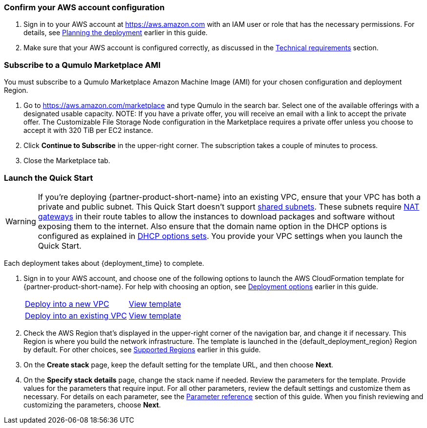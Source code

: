 === Confirm your AWS account configuration

. Sign in to your AWS account at https://aws.amazon.com with an IAM user or role that has the necessary permissions. For details, see link:#_planning_the_deployment[Planning the deployment] earlier in this guide.
. Make sure that your AWS account is configured correctly, as discussed in the link:#_technical_requirements[Technical requirements] section.

=== Subscribe to a Qumulo Marketplace AMI

You must subscribe to a Qumulo Marketplace Amazon Machine Image (AMI) for your chosen configuration and deployment Region. 

1. Go to https://aws.amazon.com/marketplace and type Qumulo in the search bar. Select one of the available offerings with a designated usable capacity. NOTE: If you have a private offer, you will receive an email with a link to accept the private offer. The Customizable File Storage Node configuration in the Marketplace requires a private offer unless you choose to accept it with 320 TiB per EC2 instance.
2. Click *Continue to Subscribe* in the upper-right corner. The subscription takes a couple of minutes to process.
3. Close the Marketplace tab. 

=== Launch the Quick Start
WARNING: If you're deploying {partner-product-short-name} into an existing VPC, ensure that your VPC has both a private and public subnet. This Quick Start doesn't support https://docs.aws.amazon.com/vpc/latest/userguide/vpc-sharing.html[shared subnets^]. These subnets require https://docs.aws.amazon.com/vpc/latest/userguide/vpc-nat-gateway.html[NAT gateways^] in their route tables to allow the instances to download packages and software without exposing them to the internet. Also ensure that the domain name option in the DHCP options is configured as explained in http://docs.aws.amazon.com/AmazonVPC/latest/UserGuide/VPC_DHCP_Options.html[DHCP options sets^]. You provide your VPC settings when you launch the Quick Start.

Each deployment takes about {deployment_time} to complete.

. Sign in to your AWS account, and choose one of the following options to launch the AWS CloudFormation template for {partner-product-short-name}. For help with choosing an option, see link:#_deployment_options[Deployment options] earlier in this guide.
+
[cols="1,1"]
|===
^|https://fwd.aws/395mW?[Deploy into a new VPC^]
^|https://fwd.aws/mA9Nj?[View template^]

^|https://fwd.aws/6bQmK?[Deploy into an existing VPC^]
^|https://fwd.aws/yEYgV?[View template^]

|===

. Check the AWS Region that’s displayed in the upper-right corner of the navigation bar, and change it if necessary. This Region is where you build the network infrastructure. The template is launched in the {default_deployment_region} Region by default. For other choices, see link:#_supported_regions[Supported Regions] earlier in this guide.
. On the *Create stack* page, keep the default setting for the template URL, and then choose *Next*.
. On the *Specify stack details* page, change the stack name if needed. Review the parameters for the template. Provide values for the parameters that require input. For all other parameters, review the default settings and customize them as necessary. For details on each parameter, see the link:#_parameter_reference[Parameter reference] section of this guide. When you finish reviewing and customizing the parameters, choose *Next*.